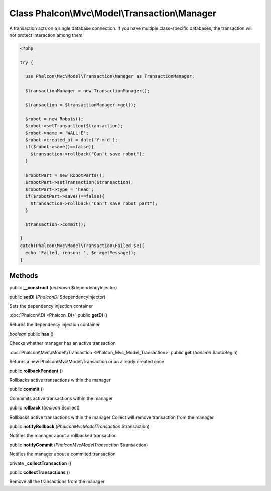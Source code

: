 Class **Phalcon\\Mvc\\Model\\Transaction\\Manager**
===================================================

A transaction acts on a single database connection. If you have multiple class-specific databases, the transaction will not protect interaction among them  

.. code-block:: php

    <?php

    try {
    
      use Phalcon\Mvc\Model\Transaction\Manager as TransactionManager;
    
      $transactionManager = new TransactionManager();
    
      $transaction = $transactionManager->get();
    
      $robot = new Robots();
      $robot->setTransaction($transaction);
      $robot->name = 'WALL·E';
      $robot->created_at = date('Y-m-d');
      if($robot->save()==false){
        $transaction->rollback("Can't save robot");
      }
    
      $robotPart = new RobotParts();
      $robotPart->setTransaction($transaction);
      $robotPart->type = 'head';
      if($robotPart->save()==false){
        $transaction->rollback("Can't save robot part");
      }
    
      $transaction->commit();
    
    }
    catch(Phalcon\Mvc\Model\Transaction\Failed $e){
      echo 'Failed, reason: ', $e->getMessage();
    }



Methods
---------

public **__construct** (*unknown* $dependencyInjector)

public **setDI** (*Phalcon\DI* $dependencyInjector)

Sets the dependency injection container



:doc:`Phalcon\\DI <Phalcon_DI>` public **getDI** ()

Returns the dependency injection container



*boolean* public **has** ()

Checks whether manager has an active transaction



:doc:`Phalcon\\Mvc\\Model\\Transaction <Phalcon_Mvc_Model_Transaction>` public **get** (*boolean* $autoBegin)

Returns a new Phalcon\\Mvc\\Model\\Transaction or an already created once



public **rollbackPendent** ()

Rollbacks active transactions within the manager



public **commit** ()

Commmits active transactions within the manager



public **rollback** (*boolean* $collect)

Rollbacks active transactions within the manager Collect will remove transaction from the manager



public **notifyRollback** (*Phalcon\Mvc\Model\Transaction* $transaction)

Notifies the manager about a rollbacked transaction



public **notifyCommit** (*Phalcon\Mvc\Model\Transaction* $transaction)

Notifies the manager about a commited transaction



private **_collectTransaction** ()

public **collectTransactions** ()

Remove all the transactions from the manager



